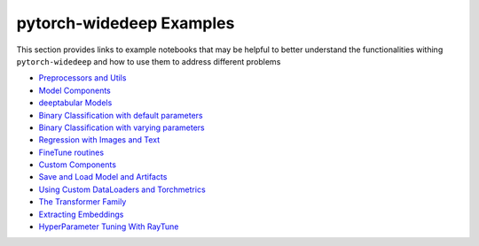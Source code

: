 pytorch-widedeep Examples
*****************************

This section provides links to example notebooks that may be helpful to better
understand the functionalities withing ``pytorch-widedeep`` and how to use
them to address different problems

* `Preprocessors and Utils <https://github.com/jrzaurin/pytorch-widedeep/blob/master/examples/01_Preprocessors_and_utils.ipynb>`__
* `Model Components <https://github.com/jrzaurin/pytorch-widedeep/blob/master/examples/02_1_Model_Components.ipynb>`__
* `deeptabular Models <https://github.com/jrzaurin/pytorch-widedeep/blob/master/examples/02_2_deeptabular_models.ipynb>`__
* `Binary Classification with default parameters <https://github.com/jrzaurin/pytorch-widedeep/blob/master/examples/03_Binary_Classification_with_Defaults.ipynb>`__
* `Binary Classification with varying parameters <https://github.com/jrzaurin/pytorch-widedeep/blob/master/examples/04_Binary_Classification_Varying_Parameters.ipynb>`__
* `Regression with Images and Text <https://github.com/jrzaurin/pytorch-widedeep/blob/master/examples/05_Regression_with_Images_and_Text.ipynb>`__
* `FineTune routines <https://github.com/jrzaurin/pytorch-widedeep/blob/master/examples/06_FineTune_and_WarmUp_Model_Components.ipynb>`__
* `Custom Components <https://github.com/jrzaurin/pytorch-widedeep/blob/master/examples/07_Custom_Components.ipynb>`__
* `Save and Load Model and Artifacts <https://github.com/jrzaurin/pytorch-widedeep/blob/master/examples/08_save_and_load_model_and_artifacts.ipynb>`__
* `Using Custom DataLoaders and Torchmetrics <https://github.com/jrzaurin/pytorch-widedeep/blob/master/examples/09_Custom_DataLoader_Imbalanced_dataset.ipynb>`__
* `The Transformer Family <https://github.com/jrzaurin/pytorch-widedeep/blob/master/examples/10_The_Transformer_Family.ipynb>`__
* `Extracting Embeddings <https://github.com/jrzaurin/pytorch-widedeep/blob/master/examples/11_Extracting_Embeddings.ipynb>`__
* `HyperParameter Tuning With RayTune <https://github.com/jrzaurin/pytorch-widedeep/blob/master/examples/12_HyperParameter_tuning_w_RayTune.ipynb>`__
